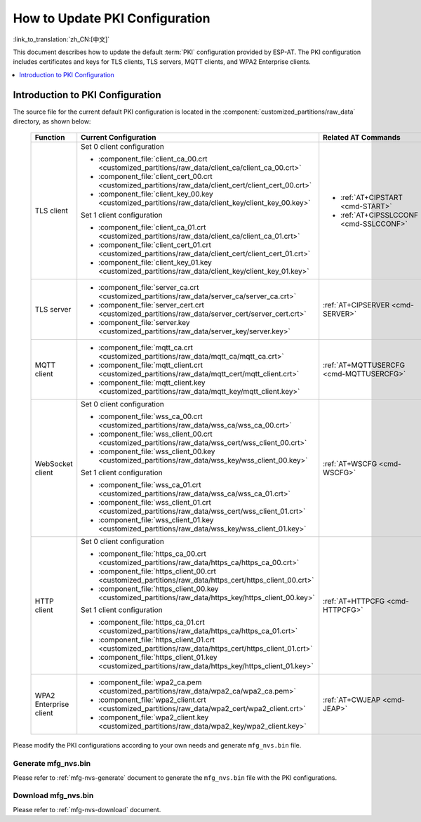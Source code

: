 How to Update PKI Configuration
===============================

:link_to_translation:`zh_CN:[中文]`

This document describes how to update the default :term:`PKI` configuration provided by ESP-AT. The PKI configuration includes certificates and keys for TLS clients, TLS servers, MQTT clients, and WPA2 Enterprise clients.

.. contents::
   :local:
   :depth: 1

.. _factory-pki-intro:

Introduction to PKI Configuration
---------------------------------

The source file for the current default PKI configuration is located in the :component:`customized_partitions/raw_data` directory, as shown below:

   .. list-table::
      :header-rows: 1
      :widths: 60 60 70

      * - Function
        - Current Configuration
        - Related AT Commands
      * - TLS client
        - Set 0 client configuration

          * :component_file:`client_ca_00.crt <customized_partitions/raw_data/client_ca/client_ca_00.crt>`
          * :component_file:`client_cert_00.crt <customized_partitions/raw_data/client_cert/client_cert_00.crt>`
          * :component_file:`client_key_00.key <customized_partitions/raw_data/client_key/client_key_00.key>`

          Set 1 client configuration

          * :component_file:`client_ca_01.crt <customized_partitions/raw_data/client_ca/client_ca_01.crt>`
          * :component_file:`client_cert_01.crt <customized_partitions/raw_data/client_cert/client_cert_01.crt>`
          * :component_file:`client_key_01.key <customized_partitions/raw_data/client_key/client_key_01.key>`
        -
          * :ref:`AT+CIPSTART <cmd-START>`
          * :ref:`AT+CIPSSLCCONF <cmd-SSLCCONF>`

      * - TLS server
        -
          * :component_file:`server_ca.crt <customized_partitions/raw_data/server_ca/server_ca.crt>`
          * :component_file:`server_cert.crt <customized_partitions/raw_data/server_cert/server_cert.crt>`
          * :component_file:`server.key <customized_partitions/raw_data/server_key/server.key>`
        - :ref:`AT+CIPSERVER <cmd-SERVER>`

      * - MQTT client
        -
          * :component_file:`mqtt_ca.crt <customized_partitions/raw_data/mqtt_ca/mqtt_ca.crt>`
          * :component_file:`mqtt_client.crt <customized_partitions/raw_data/mqtt_cert/mqtt_client.crt>`
          * :component_file:`mqtt_client.key <customized_partitions/raw_data/mqtt_key/mqtt_client.key>`
        - :ref:`AT+MQTTUSERCFG <cmd-MQTTUSERCFG>`

      * - WebSocket client
        - Set 0 client configuration

          * :component_file:`wss_ca_00.crt <customized_partitions/raw_data/wss_ca/wss_ca_00.crt>`
          * :component_file:`wss_client_00.crt <customized_partitions/raw_data/wss_cert/wss_client_00.crt>`
          * :component_file:`wss_client_00.key <customized_partitions/raw_data/wss_key/wss_client_00.key>`

          Set 1 client configuration

          * :component_file:`wss_ca_01.crt <customized_partitions/raw_data/wss_ca/wss_ca_01.crt>`
          * :component_file:`wss_client_01.crt <customized_partitions/raw_data/wss_cert/wss_client_01.crt>`
          * :component_file:`wss_client_01.key <customized_partitions/raw_data/wss_key/wss_client_01.key>`
        - :ref:`AT+WSCFG <cmd-WSCFG>`

      * - HTTP client
        - Set 0 client configuration

          * :component_file:`https_ca_00.crt <customized_partitions/raw_data/https_ca/https_ca_00.crt>`
          * :component_file:`https_client_00.crt <customized_partitions/raw_data/https_cert/https_client_00.crt>`
          * :component_file:`https_client_00.key <customized_partitions/raw_data/https_key/https_client_00.key>`

          Set 1 client configuration

          * :component_file:`https_ca_01.crt <customized_partitions/raw_data/https_ca/https_ca_01.crt>`
          * :component_file:`https_client_01.crt <customized_partitions/raw_data/https_cert/https_client_01.crt>`
          * :component_file:`https_client_01.key <customized_partitions/raw_data/https_key/https_client_01.key>`
        - :ref:`AT+HTTPCFG <cmd-HTTPCFG>`

      * - WPA2 Enterprise client
        -
          * :component_file:`wpa2_ca.pem <customized_partitions/raw_data/wpa2_ca/wpa2_ca.pem>`
          * :component_file:`wpa2_client.crt <customized_partitions/raw_data/wpa2_cert/wpa2_client.crt>`
          * :component_file:`wpa2_client.key <customized_partitions/raw_data/wpa2_key/wpa2_client.key>`
        - :ref:`AT+CWJEAP <cmd-JEAP>`

Please modify the PKI configurations according to your own needs and generate ``mfg_nvs.bin`` file.

Generate mfg_nvs.bin
^^^^^^^^^^^^^^^^^^^^^

Please refer to :ref:`mfg-nvs-generate` document to generate the ``mfg_nvs.bin`` file with the PKI configurations.

Download mfg_nvs.bin
^^^^^^^^^^^^^^^^^^^^^

Please refer to :ref:`mfg-nvs-download` document.
